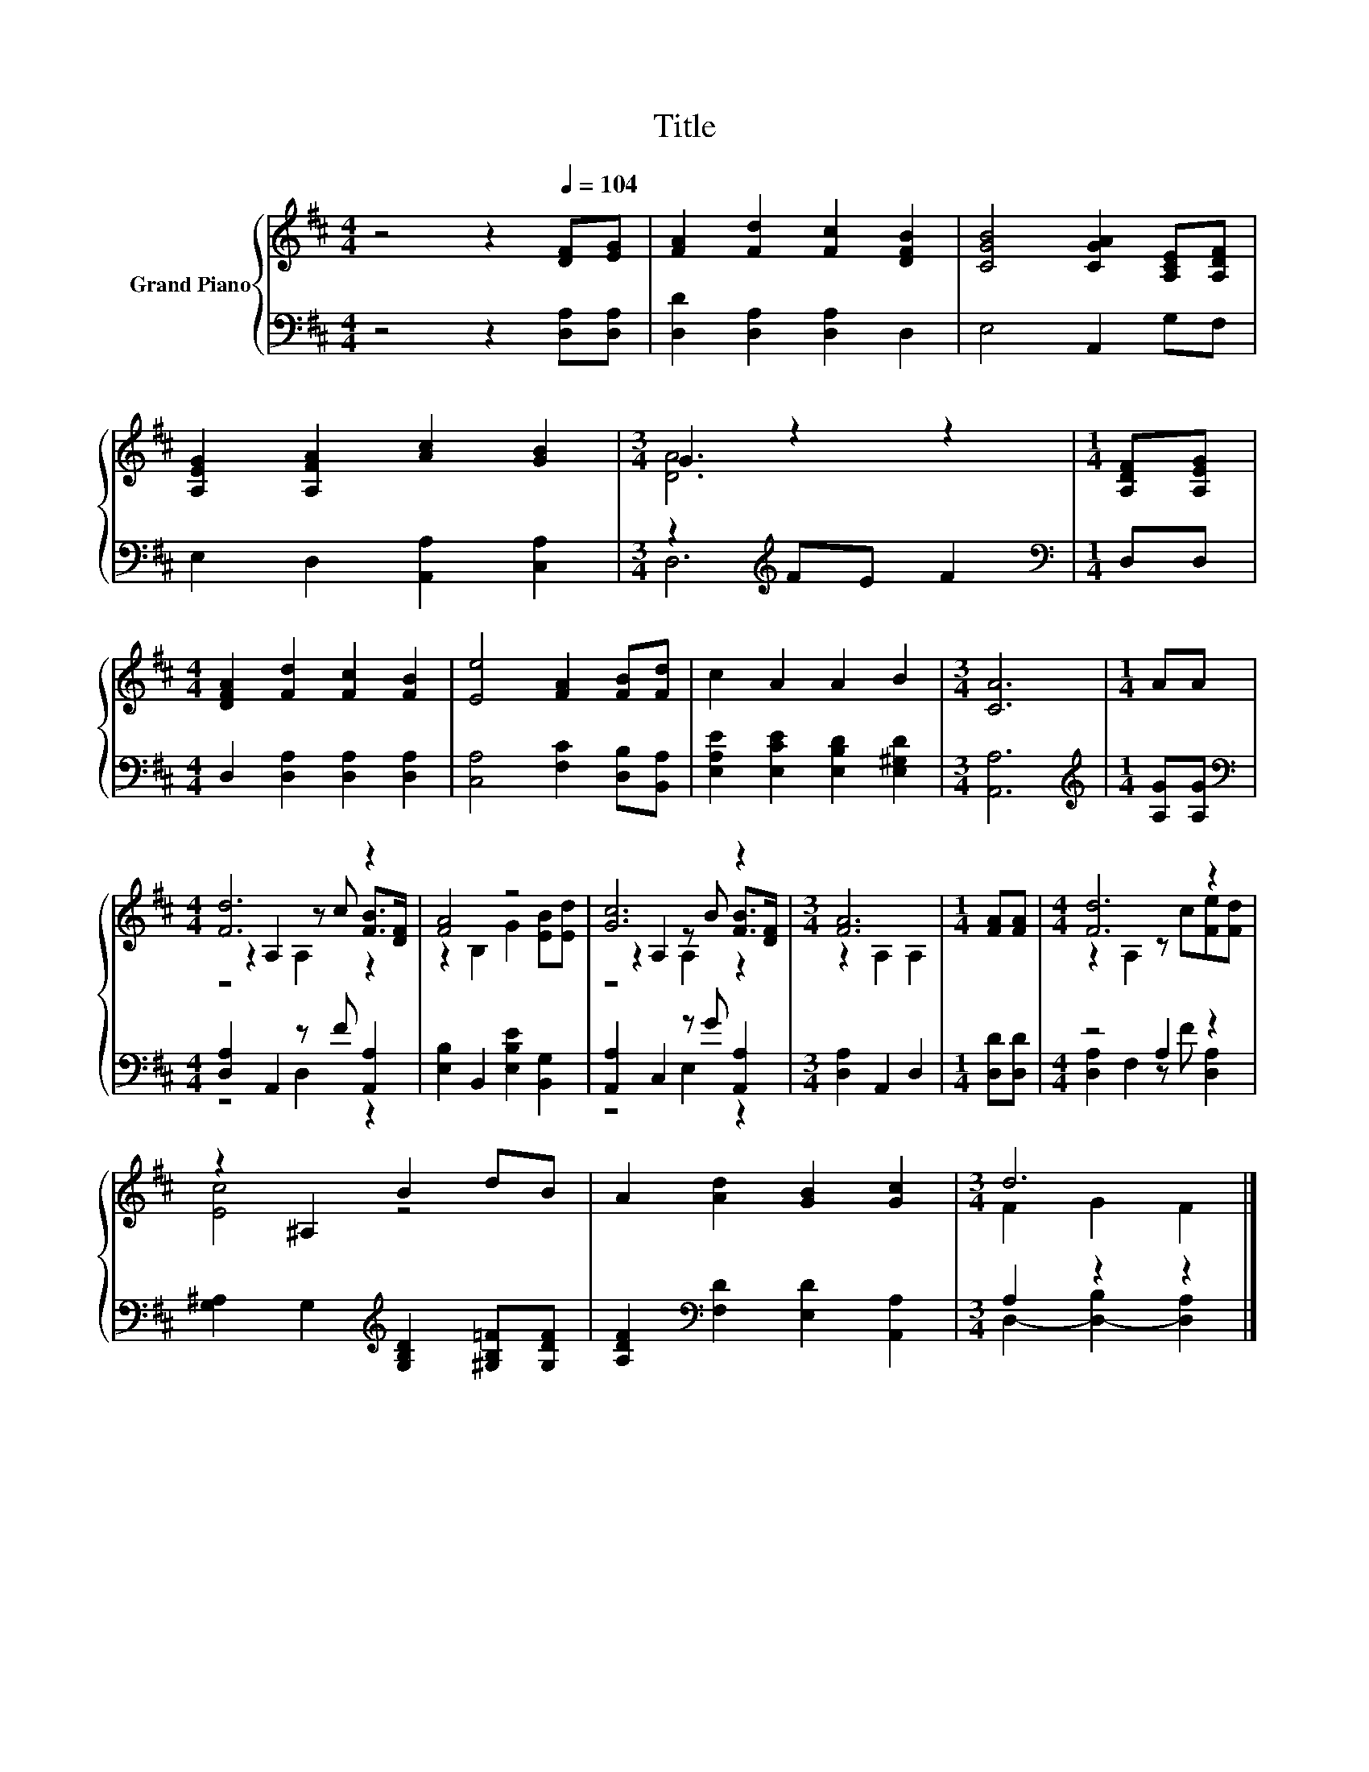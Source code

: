 X:1
T:Title
%%score { ( 1 3 5 ) | ( 2 4 ) }
L:1/8
M:4/4
K:D
V:1 treble nm="Grand Piano"
V:3 treble 
V:5 treble 
V:2 bass 
V:4 bass 
V:1
 z4 z2[Q:1/4=104] [DF][EG] | [FA]2 [Fd]2 [Fc]2 [DFB]2 | [CGB]4 [CGA]2 [A,CE][A,DF] | %3
 [A,EG]2 [A,FA]2 [Ac]2 [GB]2 |[M:3/4] G2 z2 z2 |[M:1/4] [A,DF][A,EG] | %6
[M:4/4] [DFA]2 [Fd]2 [Fc]2 [FB]2 | [Ee]4 [FA]2 [FB][Fd] | c2 A2 A2 B2 |[M:3/4] [CA]6 |[M:1/4] AA | %11
[M:4/4] [Fd]6 z2 | [FA]4 z4 | [Gc]6 z2 |[M:3/4] [FA]6 |[M:1/4] [FA][FA] |[M:4/4] [Fd]6 z2 | %17
 z2 ^A,2 B2 dB | A2 [Ad]2 [GB]2 [Gc]2 |[M:3/4] d6 |] %20
V:2
 z4 z2 [D,A,][D,A,] | [D,D]2 [D,A,]2 [D,A,]2 D,2 | E,4 A,,2 G,F, | E,2 D,2 [A,,A,]2 [C,A,]2 | %4
[M:3/4] z2[K:treble] FE F2 |[M:1/4][K:bass] D,D, |[M:4/4] D,2 [D,A,]2 [D,A,]2 [D,A,]2 | %7
 [C,A,]4 [F,C]2 [D,B,][B,,A,] | [E,A,E]2 [E,CE]2 [E,B,D]2 [E,^G,D]2 |[M:3/4] [A,,A,]6 | %10
[M:1/4][K:treble] [A,G][A,G] |[M:4/4][K:bass] [D,A,]2 A,,2 z F [A,,A,]2 | %12
 [E,B,]2 B,,2 [E,B,E]2 [B,,G,]2 | [A,,A,]2 C,2 z G [A,,A,]2 |[M:3/4] [D,A,]2 A,,2 D,2 | %15
[M:1/4] [D,D][D,D] |[M:4/4] z4 A,2 z2 | [G,^A,]2 G,2[K:treble] [G,B,D]2 [^G,B,=F][G,DF] | %18
 [A,DF]2[K:bass] [F,D]2 [E,D]2 [A,,A,]2 |[M:3/4] A,2 z2 z2 |] %20
V:3
 x8 | x8 | x8 | x8 |[M:3/4] [DA]6 |[M:1/4] x2 |[M:4/4] x8 | x8 | x8 |[M:3/4] x6 |[M:1/4] x2 | %11
[M:4/4] z2 A,2 z c [FB]>[DF] | z2 B,2 G2 [EB][Ed] | z2 A,2 z B [FB]>[DF] |[M:3/4] z2 A,2 A,2 | %15
[M:1/4] x2 |[M:4/4] z2 A,2 z c[Fe][Fd] | [Ec]4 z4 | x8 |[M:3/4] F2 G2 F2 |] %20
V:4
 x8 | x8 | x8 | x8 |[M:3/4] D,6[K:treble] |[M:1/4][K:bass] x2 |[M:4/4] x8 | x8 | x8 |[M:3/4] x6 | %10
[M:1/4][K:treble] x2 |[M:4/4][K:bass] z4 D,2 z2 | x8 | z4 E,2 z2 |[M:3/4] x6 |[M:1/4] x2 | %16
[M:4/4] [D,A,]2 F,2 z F [D,A,]2 | x4[K:treble] x4 | x2[K:bass] x6 |[M:3/4] D,2- [D,-B,]2 [D,A,]2 |] %20
V:5
 x8 | x8 | x8 | x8 |[M:3/4] x6 |[M:1/4] x2 |[M:4/4] x8 | x8 | x8 |[M:3/4] x6 |[M:1/4] x2 | %11
[M:4/4] z4 A,2 z2 | x8 | z4 A,2 z2 |[M:3/4] x6 |[M:1/4] x2 |[M:4/4] x8 | x8 | x8 |[M:3/4] x6 |] %20

